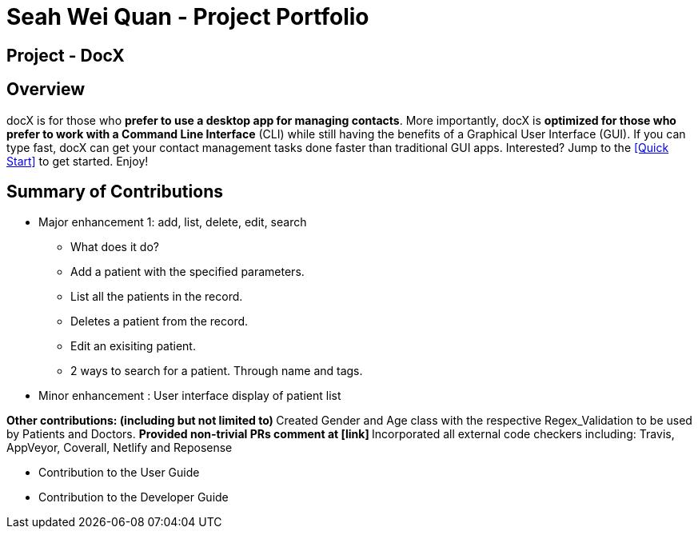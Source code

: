 = Seah Wei Quan - Project Portfolio

== Project - DocX

== Overview

docX is for those who *prefer to use a desktop app for managing contacts*. More importantly, docX is *optimized for those who prefer to work with a Command Line Interface* (CLI) while still having the benefits of a Graphical User Interface (GUI). If you can type fast, docX can get your contact management tasks done faster than traditional GUI apps. Interested? Jump to the <<Quick Start>> to get started. Enjoy!


== Summary of Contributions

* Major enhancement 1: add, list, delete, edit, search
** What does it do?
** Add a patient with the specified parameters.
** List all the patients in the record.
** Deletes a patient from the record.
** Edit an exisiting patient.
** 2 ways to search for a patient. Through name and tags.

* Minor enhancement : User interface display of patient list

**Other contributions: (including but not limited to)
** Created Gender and Age class with the respective Regex_Validation to be used by Patients and Doctors.
** Provided non-trivial PRs comment at [link]
** Incorporated all external code checkers including: Travis, AppVeyor, Coverall, Netlify and Reposense

** Contribution to the User Guide

** Contribution to the Developer Guide